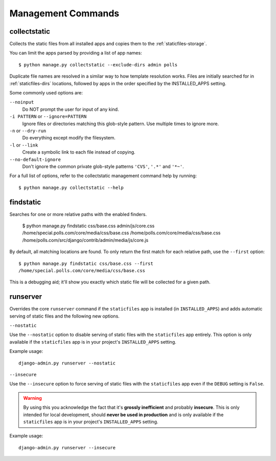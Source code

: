 Management Commands
===================

.. highlight:: console

.. _collectstatic:

collectstatic
-------------

Collects the static files from all installed apps and copies them to the
:ref:`staticfiles-storage`.

You can limit the apps parsed by providing a list of app names::

   $ python manage.py collectstatic --exclude-dirs admin polls

Duplicate file names are resolved in a similar way to how template resolution
works. Files are initially searched for in :ref:`staticfiles-dirs` locations,
followed by apps in the order specified by the INSTALLED_APPS setting.

Some commonly used options are:

``--noinput``
    Do NOT prompt the user for input of any kind.

``-i PATTERN`` or ``--ignore=PATTERN``
    Ignore files or directories matching this glob-style pattern. Use multiple
    times to ignore more.

``-n`` or ``--dry-run``
    Do everything except modify the filesystem.

``-l`` or ``--link``
    Create a symbolic link to each file instead of copying.

``--no-default-ignore``
    Don't ignore the common private glob-style patterns ``'CVS'``, ``'.*'``
    and ``'*~'``.

For a full list of options, refer to the collectstatic management command help
by running::

   $ python manage.py collectstatic --help

.. _findstatic:

findstatic
----------

Searches for one or more relative paths with the enabled finders.

   $ python manage.py findstatic css/base.css admin/js/core.css
   /home/special.polls.com/core/media/css/base.css
   /home/polls.com/core/media/css/base.css
   /home/polls.com/src/django/contrib/admin/media/js/core.js

By default, all matching locations are found. To only return the first match
for each relative path, use the ``--first`` option::

   $ python manage.py findstatic css/base.css --first
   /home/special.polls.com/core/media/css/base.css

This is a debugging aid; it'll show you exactly which static file will be
collected for a given path.

runserver
---------

Overrides the core ``runserver`` command if the ``staticfiles`` app
is installed (in ``INSTALLED_APPS``) and adds automatic serving of static
files and the following new options.

``--nostatic``

Use the ``--nostatic`` option to disable serving of static files with the
``staticfiles`` app entirely. This option is only available if the
``staticfiles`` app is in your project's ``INSTALLED_APPS`` setting.

Example usage::

    django-admin.py runserver --nostatic

``--insecure``

Use the ``--insecure`` option to force serving of static files with the
``staticfiles`` app even if the ``DEBUG`` setting is ``False``.

.. warning:: By using this you acknowledge the fact that it's
   **grossly inefficient** and probably **insecure**. This is only intended for
   local development, should **never be used in production** and is only
   available if the ``staticfiles`` app is in your project's ``INSTALLED_APPS``
   setting.

Example usage::

    django-admin.py runserver --insecure
